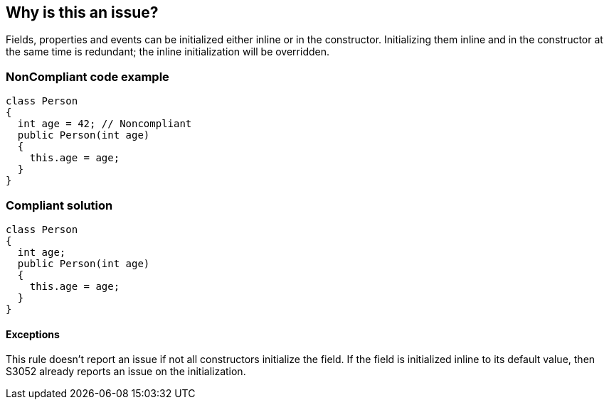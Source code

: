 == Why is this an issue?

Fields, properties and events can be initialized either inline or in the constructor. Initializing them inline and in the constructor at the same time is redundant; the inline initialization will be overridden.


=== NonCompliant code example

[source,text]
----
class Person
{
  int age = 42; // Noncompliant
  public Person(int age)
  {
    this.age = age;
  }
}
----


=== Compliant solution

[source,text]
----
class Person
{
  int age;
  public Person(int age)
  {
    this.age = age;
  }
}
----


==== Exceptions

This rule doesn't report an issue if not all constructors initialize the field. If the field is initialized inline to its default value, then S3052 already reports an issue on the initialization. 

